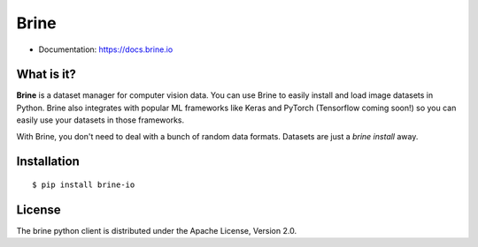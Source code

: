 =====
Brine
=====

* Documentation: https://docs.brine.io

What is it?
-----------

**Brine** is a dataset manager for computer vision data. You can use Brine to
easily install and load image datasets in Python. Brine also integrates with
popular ML frameworks like Keras and PyTorch (Tensorflow coming soon!) so you
can easily use your datasets in those frameworks.

With Brine, you don't need to deal with a bunch of random data formats. Datasets
are just a `brine install` away.

Installation
------------

::

  $ pip install brine-io

License
-------

The brine python client is distributed under the Apache License, Version 2.0.
